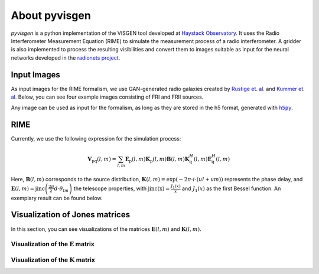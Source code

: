 **************
About pyvisgen
**************

`pyvisgen` is a python implementation of the VISGEN tool developed at `Haystack Observatory <https://www.haystack.mit.edu/astronomy/>`__.
It uses the Radio Interferometer Measurement Equation (RIME) to simulate the measurement process
of a radio interferometer. A gridder is also implemented to process the resulting visibilities and
convert them to images suitable as input for the neural networks developed in the
`radionets project <https://github.com/radionets-project/pyvisgen>`__.

Input Images
============

As input images for the RIME formalism, we use GAN-generated radio galaxies created by `Rustige et. al. <https://doi.org/10.1093/rasti/rzad016>`_
and `Kummer et. al. <https://doi.org/10.18420/inf2022_38>`_ Below, you can see four example images consisting of FRI and FRII sources.


.. image:: https://github.com/radionets-project/pyvisgen/assets/23259659/285e36f6-74e7-45f1-9976-896a38217880
   :align: center
   :width: 90%
   :alt: Sources generated with a GAN.

Any image can be used as input for the formalism, as long as they are stored in the h5 format, generated with |h5py|_.

.. |h5py| replace:: ``h5py``
.. _h5py: https://www.h5py.org/


RIME
====

Currently, we use the following expression for the simulation process:

.. math::

   \mathbf{V}_{\mathrm{pq}}(l, m) = \sum_{l, m} \mathbf{E}_{\mathrm{p}}(l, m) \mathbf{K}_{\mathrm{p}}(l, m) \mathbf{B}(l, m) \mathbf{K}^{H}_{\mathrm{q}}(l, m) \mathbf{E}^{H}_{\mathrm{q}}(l, m)

Here, :math:`\mathbf{B}(l, m)` corresponds to the source distribution, :math:`\mathbf{K}(l, m) = \exp(-2\pi\cdot i\cdot (ul + vm))` represents
the phase delay, and :math:`\mathbf{E}(l, m) = \mathrm{jinc}\left(\frac{2\pi}{\lambda}d\cdot \theta_{lm}\right)` the telescope properties,
with :math:`\mathrm{jinc(x)} = \frac{J_1(x)}{x}` and :math:`J_1(x)` as the first Bessel function. An exemplary result can be found below.

.. image:: https://github.com/radionets-project/pyvisgen/assets/23259659/858a5d4b-893a-4216-8d33-41d33981354c
   :alt: visibilities


Visualization of Jones matrices
===============================

In this section, you can see visualizations of the matrices :math:`\mathbf{E}(l, m)`  and :math:`\mathbf{K}(l, m)`.

Visualization of the :math:`\mathbf{E}` matrix
----------------------------------------------
.. image:: https://github.com/radionets-project/pyvisgen/assets/23259659/194a321b-77cd-423b-9d01-c18c0741d6c5
   :alt: visualize_E

Visualization of the :math:`\mathbf{K}` matrix
----------------------------------------------
.. image:: https://github.com/radionets-project/pyvisgen/assets/23259659/501f487a-498b-4143-b54a-eb0e2f28e417
   :alt: visualize_K

